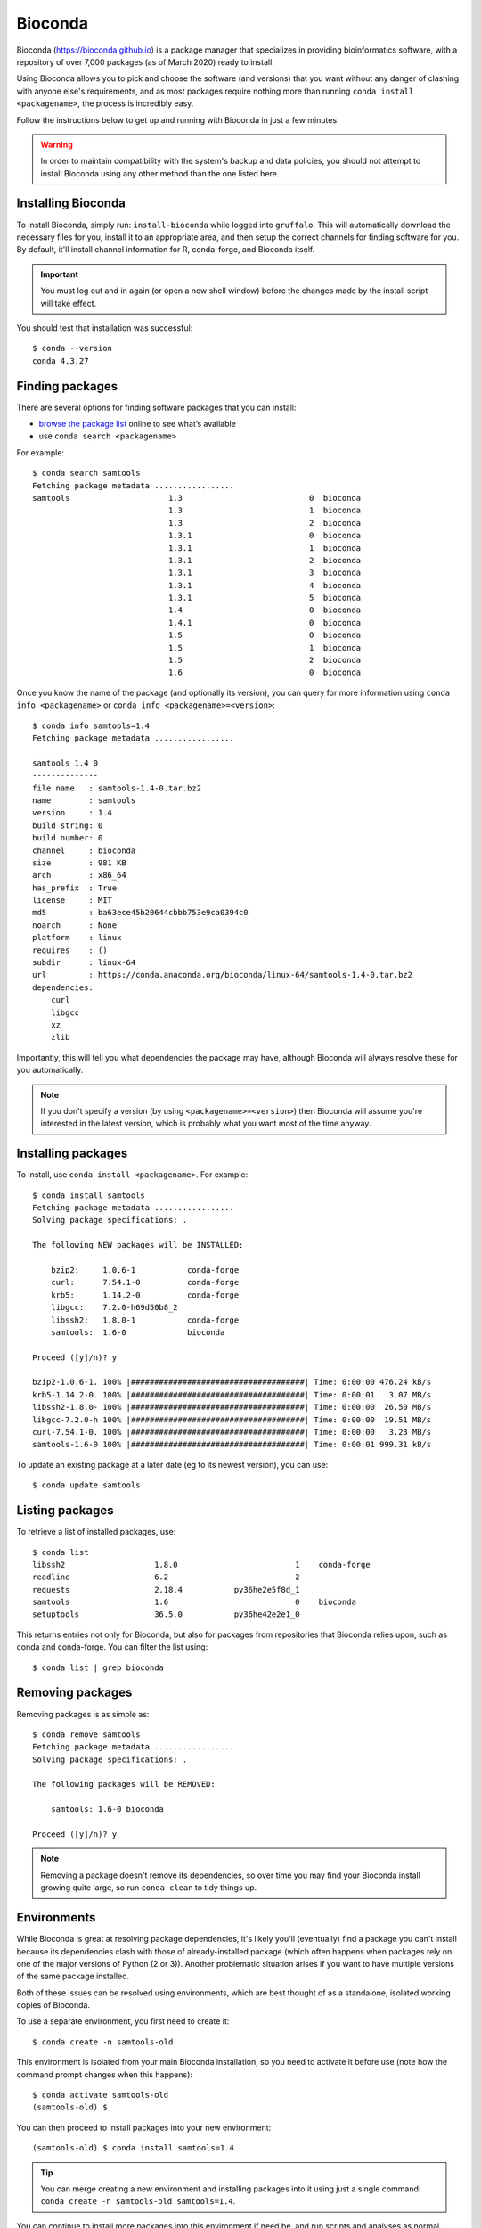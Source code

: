 Bioconda
========

Bioconda (https://bioconda.github.io) is a package manager that specializes in providing bioinformatics software, with a repository of over 7,000 packages (as of March 2020) ready to install.

Using Bioconda allows you to pick and choose the software (and versions) that you want without any danger of clashing with anyone else's requirements, and as most packages require nothing more than running ``conda install <packagename>``, the process is incredibly easy.

Follow the instructions below to get up and running with Bioconda in just a few minutes.

.. warning::
  In order to maintain compatibility with the system's backup and data policies, you should not attempt to install Bioconda using any other method than the one listed here.

  
Installing Bioconda
-------------------

To install Bioconda, simply run: ``install-bioconda`` while logged into ``gruffalo``. This will automatically download the necessary files for you, install it to an appropriate area, and then setup the correct channels for finding software for you. By default, it'll install channel information for R, conda-forge, and Bioconda itself.

.. important::
  You must log out and in again (or open a new shell window) before the changes made by the install script will take effect.

You should test that installation was successful::

  $ conda --version
  conda 4.3.27


Finding packages
----------------

There are several options for finding software packages that you can install:

* `browse the package list <https://anaconda.org/bioconda/>`_ online to see what’s available
* use ``conda search <packagename>``

For example::

  $ conda search samtools
  Fetching package metadata .................
  samtools                     1.3                           0  bioconda
                               1.3                           1  bioconda
                               1.3                           2  bioconda
                               1.3.1                         0  bioconda
                               1.3.1                         1  bioconda
                               1.3.1                         2  bioconda
                               1.3.1                         3  bioconda
                               1.3.1                         4  bioconda
                               1.3.1                         5  bioconda
                               1.4                           0  bioconda
                               1.4.1                         0  bioconda
                               1.5                           0  bioconda
                               1.5                           1  bioconda
                               1.5                           2  bioconda
                               1.6                           0  bioconda
							   
Once you know the name of the package (and optionally its version), you can query for more information using ``conda info <packagename>`` or ``conda info <packagename>=<version>``::

  $ conda info samtools=1.4
  Fetching package metadata .................
  
  samtools 1.4 0
  --------------
  file name   : samtools-1.4-0.tar.bz2
  name        : samtools
  version     : 1.4
  build string: 0
  build number: 0
  channel     : bioconda
  size        : 981 KB
  arch        : x86_64
  has_prefix  : True
  license     : MIT
  md5         : ba63ece45b20644cbbb753e9ca0394c0
  noarch      : None
  platform    : linux
  requires    : ()
  subdir      : linux-64
  url         : https://conda.anaconda.org/bioconda/linux-64/samtools-1.4-0.tar.bz2
  dependencies:
      curl
      libgcc
      xz
      zlib

Importantly, this will tell you what dependencies the package may have, although Bioconda will always resolve these for you automatically.
	  
.. note::
  If you don't specify a version (by using ``<packagename>=<version>``) then Bioconda will assume you're interested in the latest version, which is probably what you want most of the time anyway.


Installing packages
-------------------

To install, use ``conda install <packagename>``. For example::

  $ conda install samtools
  Fetching package metadata .................
  Solving package specifications: .
  
  The following NEW packages will be INSTALLED:
  
      bzip2:     1.0.6-1           conda-forge
      curl:      7.54.1-0          conda-forge
      krb5:      1.14.2-0          conda-forge
      libgcc:    7.2.0-h69d50b8_2
      libssh2:   1.8.0-1           conda-forge
      samtools:  1.6-0             bioconda
  
  Proceed ([y]/n)? y
  
  bzip2-1.0.6-1. 100% |#####################################| Time: 0:00:00 476.24 kB/s
  krb5-1.14.2-0. 100% |#####################################| Time: 0:00:01   3.07 MB/s
  libssh2-1.8.0- 100% |#####################################| Time: 0:00:00  26.50 MB/s
  libgcc-7.2.0-h 100% |#####################################| Time: 0:00:00  19.51 MB/s
  curl-7.54.1-0. 100% |#####################################| Time: 0:00:00   3.23 MB/s
  samtools-1.6-0 100% |#####################################| Time: 0:00:01 999.31 kB/s

To update an existing package at a later date (eg to its newest version), you can use::

  $ conda update samtools
  
  
Listing packages
----------------

To retrieve a list of installed packages, use::

  $ conda list
  libssh2                   1.8.0                         1    conda-forge
  readline                  6.2                           2
  requests                  2.18.4           py36he2e5f8d_1
  samtools                  1.6                           0    bioconda
  setuptools                36.5.0           py36he42e2e1_0

This returns entries not only for Bioconda, but also for packages from repositories that Bioconda relies upon, such as conda and conda-forge. You can filter the list using::

  $ conda list | grep bioconda

  
Removing packages
-----------------

Removing packages is as simple as::

  $ conda remove samtools
  Fetching package metadata .................
  Solving package specifications: .

  The following packages will be REMOVED:
  
      samtools: 1.6-0 bioconda
  
  Proceed ([y]/n)? y

.. note::
  Removing a package doesn't remove its dependencies, so over time you may find your Bioconda install growing quite large, so run ``conda clean`` to tidy things up.


Environments
------------

While Bioconda is great at resolving package dependencies, it's likely you'll (eventually) find a package you can't install because its dependencies clash with those of already-installed package (which often happens when packages rely on one of the major versions of Python (2 or 3)). Another problematic situation arises if you want to have multiple versions of the same package installed.

Both of these issues can be resolved using environments, which are best thought of as a standalone, isolated working copies of Bioconda.

To use a separate environment, you first need to create it::

  $ conda create -n samtools-old

This environment is isolated from your main Bioconda installation, so you need to activate it before use (note how the command prompt changes when this happens)::

  $ conda activate samtools-old
  (samtools-old) $

You can then proceed to install packages into your new environment::

  (samtools-old) $ conda install samtools=1.4

.. tip::
  You can merge creating a new environment and installing packages into it using just a single command: ``conda create -n samtools-old samtools=1.4``.
  
You can continue to install more packages into this environment if need be, and run scripts and analyses as normal. Once finished with an environment, return to a normal prompt (and your default Bioconda environment) using::

  (samtools-old) $ conda deactivate

Here's how to get a list of all available environments::
  
  $ conda env list
  # conda environments:
  #
  samtools-old             /$APPS/conda/envs/samtools-old
  root                  *  /$APPS/conda

Bioconda refers to your base environment as ``root`` and marks the active one with a ``*``.

If you want to get rid of an environment, make sure it's not active, then run::

  $ conda remove --all -n samtools-old

.. note::
  One school of thought suggests installing every package into its own unique environment. While this certainly avoids any dependency clash problems, it can make things a little awkward if you have pipelines or scripts relying on multiple packages as you're then constantly running ``conda activate`` and ``conda deactivate``. Ultimately though, it's up to you how you set up and manage Bioconda.

  
Removing Bioconda
-----------------

Bioconda is installed in ``$APPS/conda``. Simply delete this folder to remove Bioconda and any additional packages you've installed or environments you've created.


Bioconda and Slurm
-------------------------------------

When using the ``conda activate`` command in an ``sbatch`` job script you may encounter an error mesage::

  CommandNotFoundError: Your shell has not been properly configured to use 'conda activate'.

And subsequently when trying to use commands from the package you may get a ``command not found`` error.
  
You can work around this by using ``source activate <environment>`` instead.

.. note::
  If conda cannot be found on your ``$PATH`` then you'll need to provide its full path with the command, for example: ``source /full/path/to/conda/bin/activate <environment>``.
  